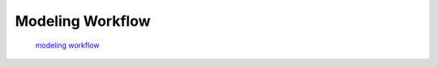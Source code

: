 Modeling Workflow
------------------

 `modeling workflow <https://drive.google.com/file/d/0B3aO3ljSSlafVm5XcVF2NGJCUkE/view>`_